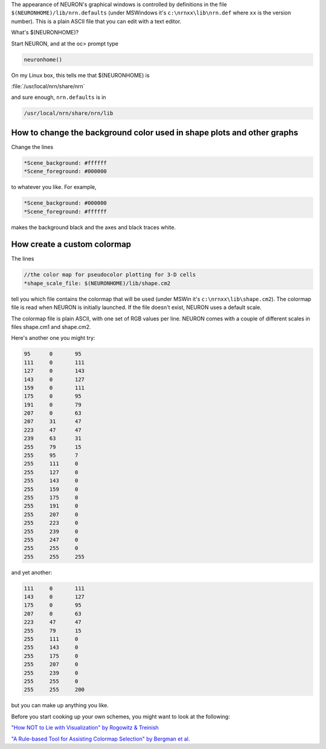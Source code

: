 .. _nrn_defaults:

The appearance of NEURON's graphical windows is controlled by definitions in the file ``$(NEURONHOME)/lib/nrn.defaults`` (under MSWindows it's ``c:\nrnxx\lib\nrn.def`` where ``xx`` is the version number). This is a plain ASCII file that you can edit with a text editor.

What's $(NEURONHOME)?

Start NEURON, and at the oc> prompt type

.. code::
    Python

    neuronhome()

On my Linux box, this tells me that $(NEURONHOME) is

:file:`/usr/local/nrn/share/nrn`

and sure enough, ``nrn.defaults`` is in

.. code::
    Python

    /usr/local/nrn/share/nrn/lib 

How to change the background color used in shape plots and other graphs
------------------

Change the lines

.. code::

   *Scene_background: #ffffff
   *Scene_foreground: #000000


to whatever you like. For example,

.. code::
    Python

   *Scene_background: #000000
   *Scene_foreground: #ffffff

makes the background black and the axes and black traces white.

How create a custom colormap
------------

The lines

.. code::
    Python

   //the color map for pseudocolor plotting for 3-D cells
   *shape_scale_file: $(NEURONHOME)/lib/shape.cm2

tell you which file contains the colormap that will be used (under MSWin it's ``c:\nrnxx\lib\shape.cm2``). The colormap file is read when NEURON is initially launched. If the file doesn't exist, NEURON uses a default scale.

The colormap file is plain ASCII, with one set of RGB values per line. NEURON comes with a couple of different scales in files shape.cm1 and shape.cm2.

Here's another one you might try:

.. code::

    95      0       95      
    111     0       111
    127     0       143
    143     0       127
    159     0       111
    175     0       95
    191     0       79
    207     0       63
    207     31      47
    223     47      47
    239     63      31
    255     79      15
    255     95      7
    255     111     0
    255     127     0
    255     143     0
    255     159     0
    255     175     0
    255     191     0
    255     207     0
    255     223     0
    255     239     0
    255     247     0
    255     255     0
    255     255     255

and yet another:

.. code::

    111     0       111
    143     0       127
    175     0       95
    207     0       63
    223     47      47
    255     79      15
    255     111     0
    255     143     0
    255     175     0
    255     207     0
    255     239     0
    255     255     0
    255     255     200

but you can make up anything you like.

Before you start cooking up your own schemes, you might want to look at the following:

`"How NOT to Lie with Visualization" by Rogowitz & Treinish <https://aip.scitation.org/doi/pdf/10.1063/1.4822401>`_

`"A Rule-based Tool for Assisting Colormap Selection" by Bergman et al. <https://www.researchgate.net/publication/220943601_A_Rule-Based_Tool_for_Assisting_Colormap_Selection>`_



